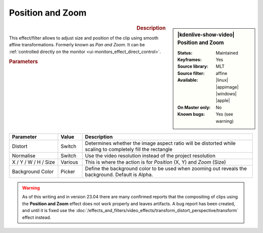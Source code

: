 .. meta::

   :description: Kdenlive Video Effects - Position and Zoom
   :keywords: KDE, Kdenlive, video editor, help, learn, easy, effects, filter, video effects, transform, distort, perspective, position and zoom, pan and zoom

.. metadata-placeholder

   :authors: - Claus Christensen
             - Yuri Chornoivan
             - Ttguy (https://userbase.kde.org/User:Ttguy)
             - Bushuev (https://userbase.kde.org/User:Bushuev)
             - Jack (https://userbase.kde.org/User:Jack)
             - Roger (https://userbase.kde.org/User:Roger)
             - Smolyaninov (https://userbase.kde.org/User:Smolyaninov)
             - Bernd Jordan (https://discuss.kde.org/u/berndmj)
             - Eugen Mohr

   :license: Creative Commons License SA 4.0


Position and Zoom
=================

.. figure:: /images/effects_and_compositions/kdenlive2304_effects-position_and_zoom.webp
   :width: 365px
   :figwidth: 365px
   :align: left
   :alt: kdenlive2304_effects-position_and_zoom

.. sidebar:: |kdenlive-show-video| Position and Zoom

   :**Status**:
      Maintained
   :**Keyframes**:
      Yes
   :**Source library**:
      MLT
   :**Source filter**:
      affine
   :**Available**:
      |linux| |appimage| |windows| |apple|
   :**On Master only**:
      No
   :**Known bugs**:
      Yes (see warning)

.. rst-class:: clear-both


.. rubric:: Description

This effect/filter allows to adjust size and position of the clip using smooth affine transformations. Formerly known as *Pan and Zoom*. It can be :ref:`controlled directly on the monitor <ui-monitors_effect_direct_control>`.


.. rubric:: Parameters

.. list-table::
   :header-rows: 1
   :width: 100%
   :widths: 20 10 70
   :class: table-wrap

   * - Parameter
     - Value
     - Description
   * - Distort
     - Switch
     - Determines whether the image aspect ratio will be distorted while scaling to completely fill the rectangle
   * - Normalise
     - Switch
     - Use the video resolution instead of the project resolution
   * - X / Y / W / H / Size
     - Various
     - This is where the action is for *Position* (X, Y) and *Zoom* (Size)
   * - Background Color
     - Picker
     - Define the background color to be used when zooming out reveals the background. Default is Alpha.


.. warning:: 
   As of this writing and in version 23.04 there are many confirmed reports that the compositing of clips using the **Position and Zoom** effect does not work properly and leaves artifacts. A bug report has been created, and until it is fixed use the :doc:`/effects_and_filters/video_effects/transform_distort_perspective/transform` effect instead.


.. +++++++++++++++++++++++++++++++++++++++++++++++++++++++++++++++++++++++++++++++++++++++++++++++++
.. The following section needs a decision whether to keep it here, move it to the Tips&Tricks section, or delete it

   In this example we have two keyframes in the pan and zoom, one at the beginning and one at the end. Size is 25% at the start keyframe and 100% at the end. The images are centered on the screen at both keyframes.

   https://youtu.be/0aSe1y6e4RE

   See also this :doc:`/effects_and_filters/video_effects/alpha_mask_keying/chroma_key` that describes how to use:

   * Alpha Manipulation -> :doc:`/effects_and_filters/video_effects/alpha_mask_keying/chroma_key`
   * :doc:`/effects_and_filters/video_effects/alpha_mask_keying/rotoscoping`
   * :ref:`composite`
   * Crop and Transform -> Pan and Zoom effect
   * Enhancement -> :doc:`/effects_and_filters/video_effects/blur_and_sharpen`
   * Alpha Manipulation -> :doc:`/effects_and_filters/video_effects/alpha_mask_keying/alpha_operations`

   `Tutorial: How to do pan and zoom with Kdenlive video editor - Peter Thomson(YouTube) <https://youtu.be/B8ZPoWaxQrA>`_
